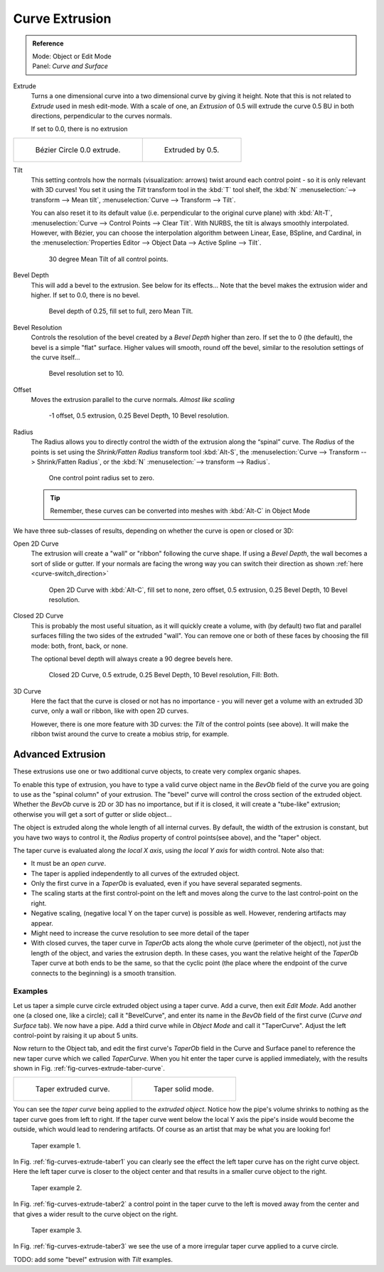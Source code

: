 
***************
Curve Extrusion
***************

.. admonition:: Reference
   :class: refbox

   | Mode:     Object or Edit Mode
   | Panel:    *Curve and Surface*


Extrude
   Turns a one dimensional curve into a two dimensional curve by giving it height.
   Note that this is not related to *Extrude* used in mesh edit-mode.
   With a scale of one,
   an *Extrusion* of 0.5 will extrude the curve 0.5 BU in both directions, perpendicular to the curves normals.

   If set to 0.0, there is no extrusion

.. list-table::

   * - .. figure:: /images/Curves_Extrude_start.jpg
          :width: 315px

          Bézier Circle 0.0 extrude.

     - .. figure:: /images/Curves_Extrude_by0.5.jpg
          :width: 315px

          Extruded by 0.5.

Tilt
   This setting controls how the normals (visualization: arrows)
   twist around each control point - so it is only relevant with 3D curves!
   You set it using the *Tilt* transform tool in the :kbd:`T` tool shelf,
   the :kbd:`N` :menuselection:`--> transform --> Mean tilt`, :menuselection:`Curve --> Transform --> Tilt`.

   You can also reset it to its default value (i.e. perpendicular to the original curve plane)
   with :kbd:`Alt-T`, :menuselection:`Curve --> Control Points --> Clear Tilt`.
   With NURBS, the tilt is always smoothly interpolated.
   However, with Bézier, you can choose the interpolation algorithm between
   Linear, Ease, BSpline, and Cardinal, in the
   :menuselection:`Properties Editor --> Object Data --> Active Spline --> Tilt`.

   .. figure:: /images/Curves_Extrude_by0.5_30meantilt.jpg

      30 degree Mean Tilt of all control points.

Bevel Depth
   This will add a bevel to the extrusion. See below for its effects...
   Note that the bevel makes the extrusion wider and higher.
   If set to 0.0, there is no bevel.

   .. figure:: /images/Curves_Extrude_depth_fullfill.jpg

      Bevel depth of 0.25, fill set to full, zero Mean Tilt.

Bevel Resolution
   Controls the resolution of the bevel created by a *Bevel Depth* higher than zero.
   If set the to 0 (the default), the bevel is a simple "flat" surface.
   Higher values will smooth, round off the bevel, similar to the resolution settings of the curve itself...

   .. figure:: /images/Curves_Extrude_resolution.jpg

      Bevel resolution set to 10.

Offset
   Moves the extrusion parallel to the curve normals. *Almost like scaling*

   .. figure:: /images/Curves_Extrude_closed2D_fillboth_offset-1.jpg

      -1 offset, 0.5 extrusion, 0.25 Bevel Depth, 10 Bevel resolution.

Radius
   The Radius allows you to directly control the width of the extrusion along the “spinal” curve.
   The *Radius* of the points is set using the *Shrink/Fatten Radius* transform tool :kbd:`Alt-S`,
   the :menuselection:`Curve --> Transform --> Shrink/Fatten Radius`,
   or the :kbd:`N` :menuselection:`--> transform --> Radius`.

   .. figure:: /images/Curves_Extrude_radius.jpg

      One control point radius set to zero.

   .. tip::

      Remember, these curves can be converted into meshes with :kbd:`Alt-C` in Object Mode

We have three sub-classes of results, depending on whether the curve is open or closed or 3D:

Open 2D Curve
   The extrusion will create a "wall" or "ribbon" following the curve shape. If using a *Bevel Depth*,
   the wall becomes a sort of slide or gutter.
   If your normals are facing the wrong way you can switch their direction as shown
   :ref:`here <curve-switch_direction>`

   .. figure:: /images/Curves_Extrude_open2D_fill_none.jpg

      Open 2D Curve with :kbd:`Alt-C`, fill set to none,
      zero offset, 0.5 extrusion, 0.25 Bevel Depth, 10 Bevel resolution.

Closed 2D Curve
   This is probably the most useful situation, as it will quickly create a volume, with (by default)
   two flat and parallel surfaces filling the two sides of the extruded "wall". You can remove one or both of these
   faces by choosing the fill mode: both, front, back, or none.

   The optional bevel depth will always create a 90 degree bevels here.

   .. figure:: /images/Curves_Extrude_closed2D_fill_both.jpg

      Closed 2D Curve, 0.5 extrude, 0.25 Bevel Depth, 10 Bevel resolution, Fill: Both.

3D Curve
   Here the fact that the curve is closed or not has no importance - you will never get a volume with an extruded 3D
   curve, only a wall or ribbon, like with open 2D curves.

   However, there is one more feature with 3D curves: the *Tilt* of the control points (see above).
   It will make the ribbon twist around the curve to create a mobius strip, for example.


Advanced Extrusion
------------------

These extrusions use one or two additional curve objects,
to create very complex organic shapes.

To enable this type of extrusion, you have to type a valid curve object name in the
*BevOb* field of the curve you are going to use as the "spinal column" of your
extrusion. The "bevel" curve will control the cross section of the extruded object.
Whether the *BevOb* curve is 2D or 3D has no importance, but if it is closed,
it will create a "tube-like" extrusion;
otherwise you will get a sort of gutter or slide object...

The object is extruded along the whole length of all internal curves. By default,
the width of the extrusion is constant, but you have two ways to control it,
the *Radius* property of control points(see above), and the "taper" object.

The taper curve is evaluated along *the local X axis*,
using *the local Y axis* for width control. Note also that:

- It must be an *open curve*.
- The taper is applied independently to all curves of the extruded object.
- Only the first curve in a *TaperOb* is evaluated, even if you have several separated segments.
- The scaling starts at the first control-point on the left
  and moves along the curve to the last control-point on the right.
- Negative scaling, (negative local Y on the taper curve) is possible as well.
  However, rendering artifacts may appear.
- Might need to increase the curve resolution to see more detail of the taper
- With closed curves, the taper curve in *TaperOb* acts along the whole curve (perimeter of the object),
  not just the length of the object, and varies the extrusion depth. In these cases,
  you want the relative height of the *TaperOb*
  Taper curve at both ends to be the same, so that the cyclic point
  (the place where the endpoint of the curve connects to the beginning) is a smooth transition.


Examples
========

.. TODO: add some "simple" extrusion examples.
   TODO: add some "bevel" extrusion with *Radius* examples.

Let us taper a simple curve circle extruded object using a taper curve. Add a curve,
then exit *Edit Mode*. Add another one (a closed one, like a circle); call it "BevelCurve",
and enter its name in the *BevOb* field of the first curve
(*Curve and Surface* tab). We now have a pipe.
Add a third curve while in *Object Mode* and call it "TaperCurve".
Adjust the left control-point by raising it up about 5 units.

Now return to the Object tab,
and edit the first curve's *TaperOb* field in the Curve and Surface panel to reference the new taper curve
which we called *TaperCurve*.
When you hit enter the taper curve is applied immediately,
with the results shown in Fig. :ref:`fig-curves-extrude-taber-curve`.

.. list-table::

   * - .. _fig-curves-extrude-taber-curve:

       .. figure:: /images/Curves-Simple-Taper-Ex.jpg

          Taper extruded curve.

     - .. figure:: /images/Curves-Simple-Taper-Ex-Solid.jpg

          Taper solid mode.


You can see the *taper curve* being applied to the *extruded object*.
Notice how the pipe's volume shrinks to nothing as the taper curve goes from left to right.
If the taper curve went below the local Y axis the pipe's inside would become the outside,
which would lead to rendering artifacts.
Of course as an artist that may be what you are looking for!

.. _fig-curves-extrude-taber1:

.. figure:: /images/curvesTaper02.jpg

   Taper example 1.


In Fig. :ref:`fig-curves-extrude-taber1`
you can clearly see the effect the left taper curve has on the right curve object. Here the
left taper curve is closer to the object center and that results in a smaller curve object to
the right.

.. _fig-curves-extrude-taber2:

.. figure:: /images/curvesTaper03.jpg

   Taper example 2.


In Fig. :ref:`fig-curves-extrude-taber2` a control point in the taper curve to the left is moved away from the
center and that gives a wider result to the curve object on the right.

.. _fig-curves-extrude-taber3:

.. figure:: /images/curvesTaper04.jpg

   Taper example 3.


In Fig. :ref:`fig-curves-extrude-taber3` we see the use of a more irregular taper curve applied to a curve circle.


TODO: add some "bevel" extrusion with *Tilt* examples.
